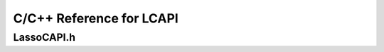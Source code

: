 .. highlight:: c++
.. _lcapi-reference:

*************************
C/C++ Reference for LCAPI
*************************

LassoCAPI.h
===========

.. doxygenfile:: LassoCAPI.h
